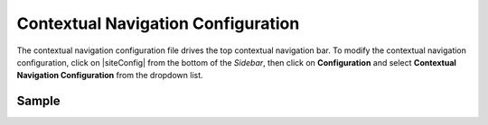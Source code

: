 .. _contextual-navigation-configuration:

###################################
Contextual Navigation Configuration
###################################

The contextual navigation configuration file drives the top contextual navigation bar.
To modify the contextual navigation configuration, click on |siteConfig| from the bottom of the *Sidebar*, then click on **Configuration** and select **Contextual Navigation Configuration** from the dropdown list.

.. image:: /_static/images/site-admin/config-open-context-nav-config.png
    :alt: Configurations - Open Contextual Navigation Configuration
    :width: 65 %
    :align: center


------
Sample
------

.. code-block:: xml
    :caption: {REPOSITORY_ROOT}/sites/SITENAME/config/studio/targeting/targeting-config.xml
    :linenos:

    <?xml version="1.0" encoding="UTF-8"?>
    <!--

        This configuration file drives the top contextual navigation bar in Crafter Studio.

    -->
    <app-context-menu>
        <context>
            <name>default</name>
            <left> <!-- left-aligned modules -->
                <menuItem>
                    <item><modulehook>wcm_logo</modulehook></item>
                    <item><modulehook>wcm_dropdown</modulehook></item>
                    <item><modulehook>wcm_content</modulehook></item>
                    <item><modulehook>admin_console</modulehook></item>
                </menuItem>
            </left>

            <right> <!-- right-aligned modules -->
                <menuItem>
                    <item><modulehook>ice_tools</modulehook></item>
                    <item><modulehook>preview_tools</modulehook></item>
                    <item><modulehook>targeting</modulehook></item>
                    <item><modulehook>search</modulehook></item>
                    <item><modulehook>status</modulehook></item>
                    <item><modulehook>logout</modulehook></item>
                </menuItem>
            </right>

            <modules> <!-- module definitions -->
                <module><moduleName>wcm_logo</moduleName><value>wcm_logo</value></module>
                <module><moduleName>wcm_dropdown</moduleName><value>wcm_dropdown</value></module>
                <module><moduleName>wcm_content</moduleName><value>wcm_content</value></module>
                <module><moduleName>admin_console</moduleName><value>admin_console</value></module>

                <module><moduleName>preview_tools</moduleName><value>preview_tools</value></module>
                <module><moduleName>ice_tools</moduleName><value>ice_tools</value></module>
                <module><moduleName>targeting</moduleName><value>targeting</value></module>
                <module><moduleName>search</moduleName><value>search</value></module>
                <module><moduleName>status</moduleName><value>status</value></module>
                <module><moduleName>logout</moduleName><value>logout</value></module>
            </modules>
        </context>
    </app-context-menu>

